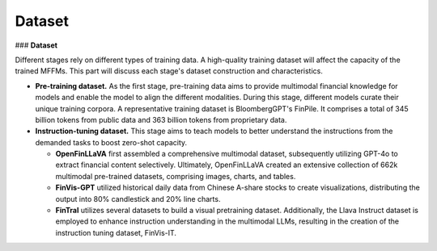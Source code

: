 =================================
Dataset
=================================

### **Dataset**


Different stages rely on different types of training data. A high-quality training dataset will affect the capacity of the trained MFFMs. This part will discuss each stage's dataset construction and characteristics.

- **Pre-training dataset.** As the first stage, pre-training data aims to provide multimodal financial knowledge for models and enable the model to align the different modalities. During this stage, different models curate their unique training corpora. A representative training dataset is BloombergGPT's FinPile. It comprises a total of 345 billion tokens from public data and 363 billion tokens from proprietary data.
    

- **Instruction-tuning dataset.** This stage aims to teach models to better understand the instructions from the demanded tasks to boost zero-shot capacity. 

  - **OpenFinLLaVA** first assembled a comprehensive multimodal dataset, subsequently utilizing GPT-4o to extract financial content selectively. Ultimately, OpenFinLLaVA created an extensive collection of 662k multimodal pre-trained datasets, comprising images, charts, and tables. 
  - **FinVis-GPT** utilized historical daily data from Chinese A-share stocks to create visualizations, distributing the output into 80\% candlestick and 20\% line charts. 
  - **FinTral** utilizes several datasets to build a visual pretraining dataset. Additionally, the Llava Instruct dataset is employed to enhance instruction understanding in the multimodal LLMs, resulting in the creation of the instruction tuning dataset, FinVis-IT.
